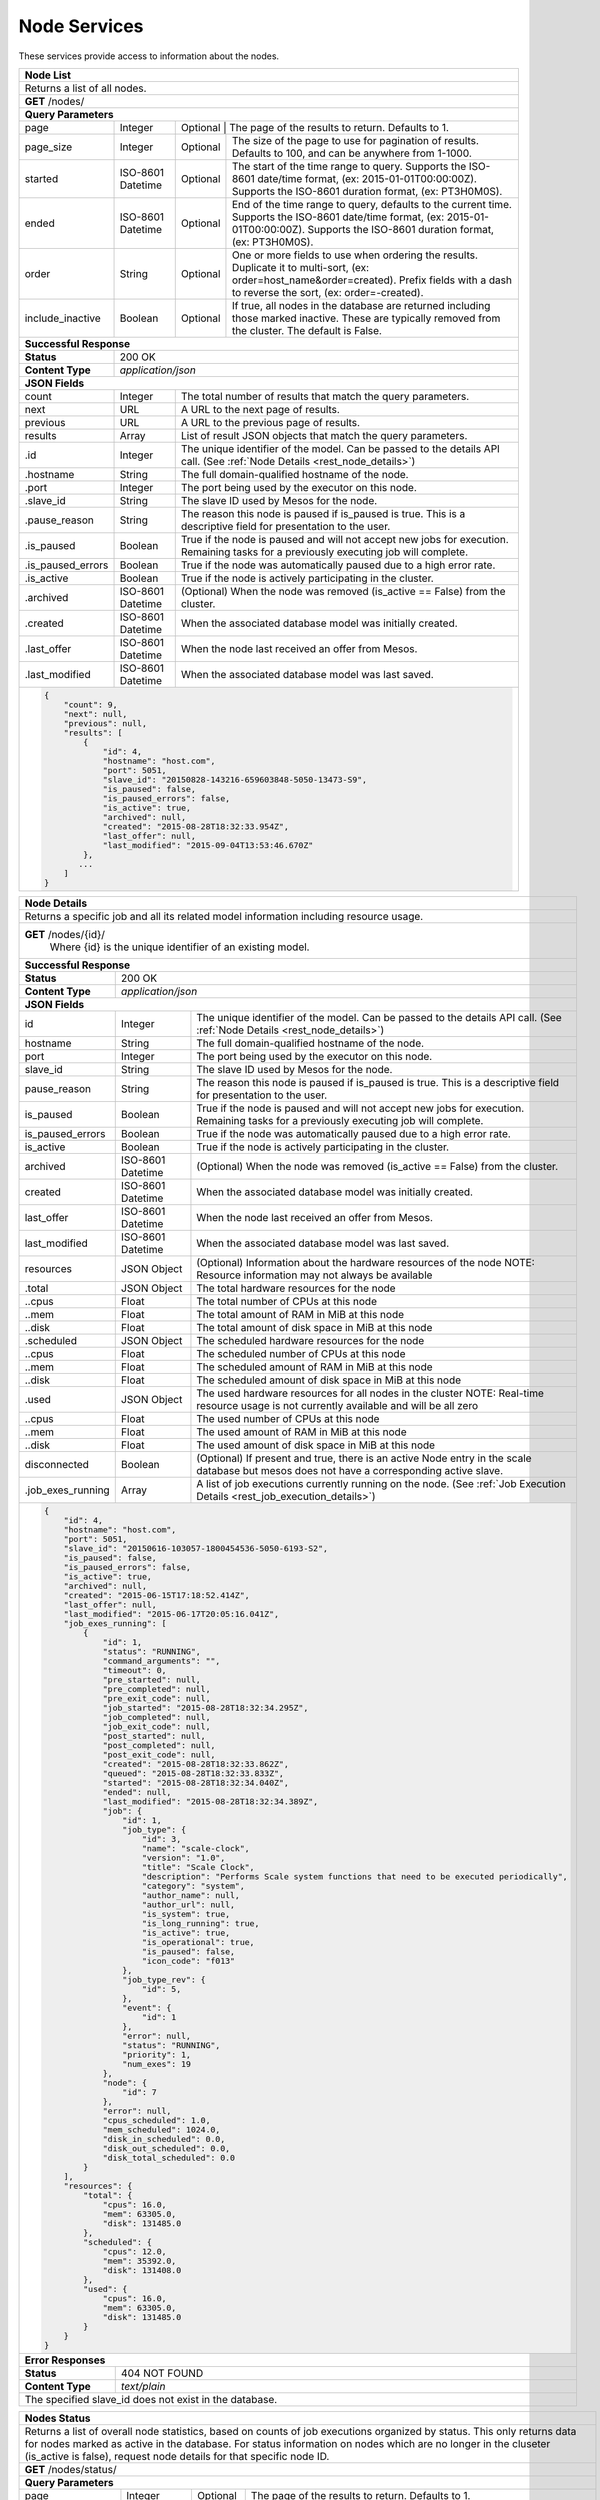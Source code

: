 
.. _rest_node:

Node Services
========================================================================================================================

These services provide access to information about the nodes.

.. _rest_node_list:

+-------------------------------------------------------------------------------------------------------------------------+
| **Node List**                                                                                                           |
+=========================================================================================================================+
| Returns a list of all nodes.                                                                                            |
+-------------------------------------------------------------------------------------------------------------------------+
| **GET** /nodes/                                                                                                         |
+-------------------------------------------------------------------------------------------------------------------------+
| **Query Parameters**                                                                                                    |
+--------------------+-------------------+--------------------------------------------------------------------------------+
| page               | Integer           | Optional | The page of the results to return. Defaults to 1.                   |
+--------------------+-------------------+----------+---------------------------------------------------------------------+
| page_size          | Integer           | Optional | The size of the page to use for pagination of results.              |
|                    |                   |          | Defaults to 100, and can be anywhere from 1-1000.                   |
+--------------------+-------------------+----------+---------------------------------------------------------------------+
| started            | ISO-8601 Datetime | Optional | The start of the time range to query.                               |
|                    |                   |          | Supports the ISO-8601 date/time format, (ex: 2015-01-01T00:00:00Z). |
|                    |                   |          | Supports the ISO-8601 duration format, (ex: PT3H0M0S).              |
+--------------------+-------------------+----------+---------------------------------------------------------------------+
| ended              | ISO-8601 Datetime | Optional | End of the time range to query, defaults to the current time.       |
|                    |                   |          | Supports the ISO-8601 date/time format, (ex: 2015-01-01T00:00:00Z). |
|                    |                   |          | Supports the ISO-8601 duration format, (ex: PT3H0M0S).              |
+--------------------+-------------------+----------+---------------------------------------------------------------------+
| order              | String            | Optional | One or more fields to use when ordering the results.                |
|                    |                   |          | Duplicate it to multi-sort, (ex: order=host_name&order=created).    |
|                    |                   |          | Prefix fields with a dash to reverse the sort, (ex: order=-created).|
+--------------------+-------------------+----------+---------------------------------------------------------------------+
| include_inactive   | Boolean           | Optional | If true, all nodes in the database are returned including those     |
|                    |                   |          | marked inactive. These are typically removed from the cluster.      |
|                    |                   |          | The default is False.                                               |
+--------------------+-------------------+----------+---------------------------------------------------------------------+
| **Successful Response**                                                                                                 |
+--------------------+----------------------------------------------------------------------------------------------------+
| **Status**         | 200 OK                                                                                             |
+--------------------+----------------------------------------------------------------------------------------------------+
| **Content Type**   | *application/json*                                                                                 |
+--------------------+----------------------------------------------------------------------------------------------------+
| **JSON Fields**                                                                                                         |
+--------------------+-------------------+--------------------------------------------------------------------------------+
| count              | Integer           | The total number of results that match the query parameters.                   |
+--------------------+-------------------+--------------------------------------------------------------------------------+
| next               | URL               | A URL to the next page of results.                                             |
+--------------------+-------------------+--------------------------------------------------------------------------------+
| previous           | URL               | A URL to the previous page of results.                                         |
+--------------------+-------------------+--------------------------------------------------------------------------------+
| results            | Array             | List of result JSON objects that match the query parameters.                   |
+--------------------+-------------------+--------------------------------------------------------------------------------+
| .id                | Integer           | The unique identifier of the model. Can be passed to the details API call.     |
|                    |                   | (See :ref:`Node Details <rest_node_details>`)                                  |
+--------------------+-------------------+--------------------------------------------------------------------------------+
| .hostname          | String            | The full domain-qualified hostname of the node.                                |
+--------------------+-------------------+--------------------------------------------------------------------------------+
| .port              | Integer           | The port being used by the executor on this node.                              |
+--------------------+-------------------+--------------------------------------------------------------------------------+
| .slave_id          | String            | The slave ID used by Mesos for the node.                                       |
+--------------------+-------------------+--------------------------------------------------------------------------------+
| .pause_reason      | String            | The reason this node is paused if is_paused is true. This is a descriptive     |
|                    |                   | field for presentation to the user.                                            |
+--------------------+-------------------+--------------------------------------------------------------------------------+
| .is_paused         | Boolean           | True if the node is paused and will not accept new jobs for execution.         |
|                    |                   | Remaining tasks for a previously executing job will complete.                  |
+--------------------+-------------------+--------------------------------------------------------------------------------+
| .is_paused_errors  | Boolean           | True if the node was automatically paused due to a high error rate.            |
+--------------------+-------------------+--------------------------------------------------------------------------------+
| .is_active         | Boolean           | True if the node is actively participating in the cluster.                     |
+--------------------+-------------------+--------------------------------------------------------------------------------+
| .archived          | ISO-8601 Datetime | (Optional) When the node was removed (is_active == False) from the cluster.    |
+--------------------+-------------------+--------------------------------------------------------------------------------+
| .created           | ISO-8601 Datetime | When the associated database model was initially created.                      |
+--------------------+-------------------+--------------------------------------------------------------------------------+
| .last_offer        | ISO-8601 Datetime | When the node last received an offer from Mesos.                               |
+--------------------+-------------------+--------------------------------------------------------------------------------+
| .last_modified     | ISO-8601 Datetime | When the associated database model was last saved.                             |
+--------------------+-------------------+--------------------------------------------------------------------------------+
| .. code-block:: javascript                                                                                              |
|                                                                                                                         |
|    {                                                                                                                    |
|        "count": 9,                                                                                                      |
|        "next": null,                                                                                                    |
|        "previous": null,                                                                                                |
|        "results": [                                                                                                     |
|            {                                                                                                            |
|                "id": 4,                                                                                                 |
|                "hostname": "host.com",                                                                                  |
|                "port": 5051,                                                                                            |
|                "slave_id": "20150828-143216-659603848-5050-13473-S9",                                                   |
|                "is_paused": false,                                                                                      |
|                "is_paused_errors": false,                                                                               |
|                "is_active": true,                                                                                       |
|                "archived": null,                                                                                        |
|                "created": "2015-08-28T18:32:33.954Z",                                                                   |
|                "last_offer": null,                                                                                      |
|                "last_modified": "2015-09-04T13:53:46.670Z"                                                              |
|            },                                                                                                           |
|           ...                                                                                                           |
|        ]                                                                                                                |
|    }                                                                                                                    |
+-------------------------------------------------------------------------------------------------------------------------+

.. _rest_node_details:

+-------------------------------------------------------------------------------------------------------------------------+
| **Node Details**                                                                                                        |
+=========================================================================================================================+
|  Returns a specific job and all its related model information including resource usage.                                 |
+-------------------------------------------------------------------------------------------------------------------------+
| **GET** /nodes/{id}/                                                                                                    |
|         Where {id} is the unique identifier of an existing model.                                                       |
+--------------------+-------------------+--------------------------------------------------------------------------------+
| **Successful Response**                                                                                                 |
+--------------------+----------------------------------------------------------------------------------------------------+
| **Status**         | 200 OK                                                                                             |
+--------------------+----------------------------------------------------------------------------------------------------+
| **Content Type**   | *application/json*                                                                                 |
+--------------------+----------------------------------------------------------------------------------------------------+
| **JSON Fields**                                                                                                         |
+--------------------+-------------------+--------------------------------------------------------------------------------+
| id                 | Integer           | The unique identifier of the model. Can be passed to the details API call.     |
|                    |                   | (See :ref:`Node Details <rest_node_details>`)                                  |
+--------------------+-------------------+--------------------------------------------------------------------------------+
| hostname           | String            | The full domain-qualified hostname of the node.                                |
+--------------------+-------------------+--------------------------------------------------------------------------------+
| port               | Integer           | The port being used by the executor on this node.                              |
+--------------------+-------------------+--------------------------------------------------------------------------------+
| slave_id           | String            | The slave ID used by Mesos for the node.                                       |
+--------------------+-------------------+--------------------------------------------------------------------------------+
| pause_reason       | String            | The reason this node is paused if is_paused is true. This is a descriptive     |
|                    |                   | field for presentation to the user.                                            |
+--------------------+-------------------+--------------------------------------------------------------------------------+
| is_paused          | Boolean           | True if the node is paused and will not accept new jobs for execution.         |
|                    |                   | Remaining tasks for a previously executing job will complete.                  |
+--------------------+-------------------+--------------------------------------------------------------------------------+
| is_paused_errors   | Boolean           | True if the node was automatically paused due to a high error rate.            |
+--------------------+-------------------+--------------------------------------------------------------------------------+
| is_active          | Boolean           | True if the node is actively participating in the cluster.                     |
+--------------------+-------------------+--------------------------------------------------------------------------------+
| archived           | ISO-8601 Datetime | (Optional) When the node was removed (is_active == False) from the cluster.    |
+--------------------+-------------------+--------------------------------------------------------------------------------+
| created            | ISO-8601 Datetime | When the associated database model was initially created.                      |
+--------------------+-------------------+--------------------------------------------------------------------------------+
| last_offer         | ISO-8601 Datetime | When the node last received an offer from Mesos.                               |
+--------------------+-------------------+--------------------------------------------------------------------------------+
| last_modified      | ISO-8601 Datetime | When the associated database model was last saved.                             |
+--------------------+-------------------+--------------------------------------------------------------------------------+
| resources          | JSON Object       | (Optional) Information about the hardware resources of the node                |
|                    |                   | NOTE: Resource information may not always be available                         |
+--------------------+-------------------+--------------------------------------------------------------------------------+
| .total             | JSON Object       | The total hardware resources for the node                                      |
+--------------------+-------------------+--------------------------------------------------------------------------------+
| ..cpus             | Float             | The total number of CPUs at this node                                          |
+--------------------+-------------------+--------------------------------------------------------------------------------+
| ..mem              | Float             | The total amount of RAM in MiB at this node                                    |
+--------------------+-------------------+--------------------------------------------------------------------------------+
| ..disk             | Float             | The total amount of disk space in MiB at this node                             |
+--------------------+-------------------+--------------------------------------------------------------------------------+
| .scheduled         | JSON Object       | The scheduled hardware resources for the node                                  |
+--------------------+-------------------+--------------------------------------------------------------------------------+
| ..cpus             | Float             | The scheduled number of CPUs at this node                                      |
+--------------------+-------------------+--------------------------------------------------------------------------------+
| ..mem              | Float             | The scheduled amount of RAM in MiB at this node                                |
+--------------------+-------------------+--------------------------------------------------------------------------------+
| ..disk             | Float             | The scheduled amount of disk space in MiB at this node                         |
+--------------------+-------------------+--------------------------------------------------------------------------------+
| .used              | JSON Object       | The used hardware resources for all nodes in the cluster                       |
|                    |                   | NOTE: Real-time resource usage is not currently available and will be all zero |
+--------------------+-------------------+--------------------------------------------------------------------------------+
| ..cpus             | Float             | The used number of CPUs at this node                                           |
+--------------------+-------------------+--------------------------------------------------------------------------------+
| ..mem              | Float             | The used amount of RAM in MiB at this node                                     |
+--------------------+-------------------+--------------------------------------------------------------------------------+
| ..disk             | Float             | The used amount of disk space in MiB at this node                              |
+--------------------+-------------------+--------------------------------------------------------------------------------+
| disconnected       | Boolean           | (Optional) If present and true, there is an active Node entry in the scale     |     
|                    |                   | database but mesos does not have a corresponding active slave.                 |
+--------------------+-------------------+--------------------------------------------------------------------------------+
| .job_exes_running  | Array             | A list of job executions currently running on the node.                        |
|                    |                   | (See :ref:`Job Execution Details <rest_job_execution_details>`)                |
+--------------------+-------------------+--------------------------------------------------------------------------------+
| .. code-block:: javascript                                                                                              |
|                                                                                                                         |
|   {                                                                                                                     |
|       "id": 4,                                                                                                          |
|       "hostname": "host.com",                                                                                           |
|       "port": 5051,                                                                                                     |
|       "slave_id": "20150616-103057-1800454536-5050-6193-S2",                                                            | 
|       "is_paused": false,                                                                                               |
|       "is_paused_errors": false,                                                                                        |
|       "is_active": true,                                                                                                |
|       "archived": null,                                                                                                 |
|       "created": "2015-06-15T17:18:52.414Z",                                                                            |
|       "last_offer": null,                                                                                               |
|       "last_modified": "2015-06-17T20:05:16.041Z",                                                                      |
|       "job_exes_running": [                                                                                             |
|           {                                                                                                             |
|               "id": 1,                                                                                                  |
|               "status": "RUNNING",                                                                                      |
|               "command_arguments": "",                                                                                  |
|               "timeout": 0,                                                                                             |
|               "pre_started": null,                                                                                      |
|               "pre_completed": null,                                                                                    |
|               "pre_exit_code": null,                                                                                    |
|               "job_started": "2015-08-28T18:32:34.295Z",                                                                |
|               "job_completed": null,                                                                                    |
|               "job_exit_code": null,                                                                                    |
|               "post_started": null,                                                                                     |
|               "post_completed": null,                                                                                   |
|               "post_exit_code": null,                                                                                   |
|               "created": "2015-08-28T18:32:33.862Z",                                                                    |
|               "queued": "2015-08-28T18:32:33.833Z",                                                                     |
|               "started": "2015-08-28T18:32:34.040Z",                                                                    |
|               "ended": null,                                                                                            |
|               "last_modified": "2015-08-28T18:32:34.389Z",                                                              |
|               "job": {                                                                                                  |
|                   "id": 1,                                                                                              |
|                   "job_type": {                                                                                         |
|                       "id": 3,                                                                                          |
|                       "name": "scale-clock",                                                                            |
|                       "version": "1.0",                                                                                 |
|                       "title": "Scale Clock",                                                                           |
|                       "description": "Performs Scale system functions that need to be executed periodically",           | 
|                       "category": "system",                                                                             |
|                       "author_name": null,                                                                              |
|                       "author_url": null,                                                                               |
|                       "is_system": true,                                                                                |
|                       "is_long_running": true,                                                                          |
|                       "is_active": true,                                                                                |
|                       "is_operational": true,                                                                           |
|                       "is_paused": false,                                                                               |
|                       "icon_code": "f013"                                                                               |
|                   },                                                                                                    |
|                   "job_type_rev": {                                                                                     |
|                       "id": 5,                                                                                          |
|                   },                                                                                                    |
|                   "event": {                                                                                            |
|                       "id": 1                                                                                           |
|                   },                                                                                                    |
|                   "error": null,                                                                                        |
|                   "status": "RUNNING",                                                                                  |
|                   "priority": 1,                                                                                        |
|                   "num_exes": 19                                                                                        |
|               },                                                                                                        |
|               "node": {                                                                                                 |
|                   "id": 7                                                                                               |
|               },                                                                                                        |
|               "error": null,                                                                                            |
|               "cpus_scheduled": 1.0,                                                                                    |
|               "mem_scheduled": 1024.0,                                                                                  |
|               "disk_in_scheduled": 0.0,                                                                                 |
|               "disk_out_scheduled": 0.0,                                                                                |
|               "disk_total_scheduled": 0.0                                                                               |
|           }                                                                                                             |
|       ],                                                                                                                |
|       "resources": {                                                                                                    | 
|           "total": {                                                                                                    | 
|               "cpus": 16.0,                                                                                             |
|               "mem": 63305.0,                                                                                           | 
|               "disk": 131485.0                                                                                          |
|           },                                                                                                            |
|           "scheduled": {                                                                                                | 
|               "cpus": 12.0,                                                                                             |
|               "mem": 35392.0,                                                                                           | 
|               "disk": 131408.0                                                                                          |
|           },                                                                                                            |
|           "used": {                                                                                                     | 
|               "cpus": 16.0,                                                                                             |
|               "mem": 63305.0,                                                                                           | 
|               "disk": 131485.0                                                                                          |
|           }                                                                                                             |
|       }                                                                                                                 |
|   }                                                                                                                     |
+-------------------------------------------------------------------------------------------------------------------------+
| **Error Responses**                                                                                                     |
+--------------------+----------------------------------------------------------------------------------------------------+
| **Status**         | 404 NOT FOUND                                                                                      |
+--------------------+----------------------------------------------------------------------------------------------------+
| **Content Type**   | *text/plain*                                                                                       |
+--------------------+----------------------------------------------------------------------------------------------------+
| The specified slave_id does not exist in the database.                                                                  |
+--------------------+----------------------------------------------------------------------------------------------------+

+-------------------------------------------------------------------------------------------------------------------------+
| **Update Node**                                                                                                         |
+=========================================================================================================================+
| Update one or more fields in an existing node.                                                                          |
+-------------------------------------------------------------------------------------------------------------------------+
| **PATCH** /nodes/{id}/                                                                                                  |
|           Where {id} is the unique identifier of an existing model.                                                     |
|           All fields are optional and additional fields are not tolerated.                                              |
+--------------------+----------------------------------------------------------------------------------------------------+
| **Content Type**   | *application/json*                                                                                 |
+--------------------+----------------------------------------------------------------------------------------------------+
| **JSON Fields**                                                                                                         |
+--------------------+-------------------+--------------------------------------------------------------------------------+
| pause_reason       | String            | (Optional) The reason this node is paused if is_paused is true. If is_paused   |
|                    |                   | is false, this field will be set to null. This should provide a brief          |
|                    |                   | description for user display.                                                  |
+--------------------+-------------------+--------------------------------------------------------------------------------+
| is_paused          | Boolean           | (Optional) True if the node is paused and will not accept new jobs             |
|                    |                   | for execution. Remaining tasks for a previously executing job will complete.   |
+--------------------+-------------------+--------------------------------------------------------------------------------+
| **Successful Response**                                                                                                 |
+--------------------+----------------------------------------------------------------------------------------------------+
| **Status**         | 200 OK                                                                                        |
+--------------------+----------------------------------------------------------------------------------------------------+
| **Location**       | URL pointing to the details for the node (should be the same as the request URL).                  |
+--------------------+----------------------------------------------------------------------------------------------------+
| **Content Type**   | *application/json*                                                                                 |
+--------------------+----------------------------------------------------------------------------------------------------+
| Response format is identical to GET but contains the updated data.                                                      |
+--------------------+----------------------------------------------------------------------------------------------------+
| **JSON Fields**                                                                                                         |
+--------------------+-------------------+--------------------------------------------------------------------------------+
| id                 | Integer           | The unique identifier of the model. Can be passed to the details API call.     |
|                    |                   | (See :ref:`Node Details <rest_node_details>`)                                  |
+--------------------+-------------------+--------------------------------------------------------------------------------+
| hostname           | String            | The full domain-qualified hostname of the node.                                |
+--------------------+-------------------+--------------------------------------------------------------------------------+
| port               | Integer           | The port being used by the executor on this node.                              |
+--------------------+-------------------+--------------------------------------------------------------------------------+
| slave_id           | String            | The slave ID used by Mesos for the node.                                       |
+--------------------+-------------------+--------------------------------------------------------------------------------+
| pause_reason       | String            | The reason this node is paused if is_paused is true. This is a descriptive     |
|                    |                   | field for presentation to the user.                                            |
+--------------------+-------------------+--------------------------------------------------------------------------------+
| is_paused          | Boolean           | True if the node is paused and will not accept new jobs for execution.         |
|                    |                   | Remaining tasks for a previously executing job will complete.                  |
+--------------------+-------------------+--------------------------------------------------------------------------------+
| is_paused_errors   | Boolean           | True if the node was automatically paused due to a high error rate.            |
+--------------------+-------------------+--------------------------------------------------------------------------------+
| is_active          | Boolean           | True if the node is actively participating in the cluster.                     |
+--------------------+-------------------+--------------------------------------------------------------------------------+
| archived           | ISO-8601 Datetime | (Optional) When the node was removed (is_active == False) from the cluster.    |
+--------------------+-------------------+--------------------------------------------------------------------------------+
| created            | ISO-8601 Datetime | When the associated database model was initially created.                      |
+--------------------+-------------------+--------------------------------------------------------------------------------+
| last_offer         | ISO-8601 Datetime | When the node last received an offer from Mesos.                               |
+--------------------+-------------------+--------------------------------------------------------------------------------+
| last_modified      | ISO-8601 Datetime | When the associated database model was last saved.                             |
+--------------------+-------------------+--------------------------------------------------------------------------------+
| resources          | JSON Object       | (Optional) Information about the hardware resources of the node                |
|                    |                   | NOTE: Resource information may not always be available                         |
+--------------------+-------------------+--------------------------------------------------------------------------------+
| .total             | JSON Object       | The total hardware resources for the node                                      |
+--------------------+-------------------+--------------------------------------------------------------------------------+
| ..cpus             | Float             | The total number of CPUs at this node                                          |
+--------------------+-------------------+--------------------------------------------------------------------------------+
| ..mem              | Float             | The total amount of RAM in MiB at this node                                    |
+--------------------+-------------------+--------------------------------------------------------------------------------+
| ..disk             | Float             | The total amount of disk space in MiB at this node                             |
+--------------------+-------------------+--------------------------------------------------------------------------------+
| .scheduled         | JSON Object       | The scheduled hardware resources for the node                                  |
+--------------------+-------------------+--------------------------------------------------------------------------------+
| ..cpus             | Float             | The scheduled number of CPUs at this node                                      |
+--------------------+-------------------+--------------------------------------------------------------------------------+
| ..mem              | Float             | The scheduled amount of RAM in MiB at this node                                |
+--------------------+-------------------+--------------------------------------------------------------------------------+
| ..disk             | Float             | The scheduled amount of disk space in MiB at this node                         |
+--------------------+-------------------+--------------------------------------------------------------------------------+
| .used              | JSON Object       | The used hardware resources for all nodes in the cluster                       |
|                    |                   | NOTE: Real-time resource usage is not currently available and will be all zero |
+--------------------+-------------------+--------------------------------------------------------------------------------+
| ..cpus             | Float             | The used number of CPUs at this node                                           |
+--------------------+-------------------+--------------------------------------------------------------------------------+
| ..mem              | Float             | The used amount of RAM in MiB at this node                                     |
+--------------------+-------------------+--------------------------------------------------------------------------------+
| ..disk             | Float             | The used amount of disk space in MiB at this node                              |
+--------------------+-------------------+--------------------------------------------------------------------------------+
| disconnected       | Boolean           | (Optional) If present and true, there is an active Node entry in the scale     |
|                    |                   | database but mesos does not have a corresponding active slave.                 |
+--------------------+-------------------+--------------------------------------------------------------------------------+
| .job_exes_running  | Array             | A list of job executions currently running on the node.                        |
|                    |                   | (See :ref:`Job Execution Details <rest_job_execution_details>`)                |
+--------------------+-------------------+--------------------------------------------------------------------------------+
| .. code-block:: javascript                                                                                              |
|                                                                                                                         |
|   {                                                                                                                     |
|       "id": 4,                                                                                                          |
|       "hostname": "host.com",                                                                                           |
|       "port": 5051,                                                                                                     |
|       "slave_id": "20150616-103057-1800454536-5050-6193-S2",                                                            |
|       "is_paused": false,                                                                                               |
|       "is_paused_errors": false,                                                                                        |
|       "is_active": true,                                                                                                |
|       "archived": null,                                                                                                 |
|       "created": "2015-06-15T17:18:52.414Z",                                                                            |
|       "last_offer": null,                                                                                               |
|       "last_modified": "2015-06-17T20:05:16.041Z",                                                                      |
|       "job_exes_running": [                                                                                             |
|           {                                                                                                             |
|               "id": 1,                                                                                                  |
|               "status": "RUNNING",                                                                                      |
|               "command_arguments": "",                                                                                  |
|               "timeout": 0,                                                                                             |
|               "pre_started": null,                                                                                      |
|               "pre_completed": null,                                                                                    |
|               "pre_exit_code": null,                                                                                    |
|               "job_started": "2015-08-28T18:32:34.295Z",                                                                |
|               "job_completed": null,                                                                                    |
|               "job_exit_code": null,                                                                                    |
|               "post_started": null,                                                                                     |
|               "post_completed": null,                                                                                   |
|               "post_exit_code": null,                                                                                   |
|               "created": "2015-08-28T18:32:33.862Z",                                                                    |
|               "queued": "2015-08-28T18:32:33.833Z",                                                                     |
|               "started": "2015-08-28T18:32:34.040Z",                                                                    |
|               "ended": null,                                                                                            |
|               "last_modified": "2015-08-28T18:32:34.389Z",                                                              |
|               "job": {                                                                                                  |
|                   "id": 1,                                                                                              |
|                   "job_type": {                                                                                         |
|                       "id": 3,                                                                                          |
|                       "name": "scale-clock",                                                                            |
|                       "version": "1.0",                                                                                 |
|                       "title": "Scale Clock",                                                                           |
|                       "description": "Performs Scale system functions that need to be executed periodically",           |
|                       "category": "system",                                                                             |
|                       "author_name": null,                                                                              |
|                       "author_url": null,                                                                               |
|                       "is_system": true,                                                                                |
|                       "is_long_running": true,                                                                          |
|                       "is_active": true,                                                                                |
|                       "is_operational": true,                                                                           |
|                       "is_paused": false,                                                                               |
|                       "icon_code": "f013"                                                                               |
|                   },                                                                                                    |
|                   "job_type_rev": {                                                                                     |
|                       "id": 5,                                                                                          |
|                   },                                                                                                    |
|                   "event": {                                                                                            |
|                       "id": 1                                                                                           |
|                   },                                                                                                    |
|                   "error": null,                                                                                        |
|                   "status": "RUNNING",                                                                                  |
|                   "priority": 1,                                                                                        |
|                   "num_exes": 19                                                                                        |
|               },                                                                                                        |
|               "node": {                                                                                                 |
|                   "id": 7                                                                                               |
|               },                                                                                                        |
|               "error": null,                                                                                            |
|               "cpus_scheduled": 1.0,                                                                                    |
|               "mem_scheduled": 1024.0,                                                                                  |
|               "disk_in_scheduled": 0.0,                                                                                 |
|               "disk_out_scheduled": 0.0,                                                                                |
|               "disk_total_scheduled": 0.0                                                                               |
|           }                                                                                                             |
|       ],                                                                                                                |
|       "resources": {                                                                                                    |
|           "total": {                                                                                                    |
|               "cpus": 16.0,                                                                                             |
|               "mem": 63305.0,                                                                                           |
|               "disk": 131485.0                                                                                          |
|           },                                                                                                            |
|           "scheduled": {                                                                                                |
|               "cpus": 12.0,                                                                                             |
|               "mem": 35392.0,                                                                                           |
|               "disk": 131408.0                                                                                          |
|           },                                                                                                            |
|           "used": {                                                                                                     |
|               "cpus": 16.0,                                                                                             |
|               "mem": 63305.0,                                                                                           |
|               "disk": 131485.0                                                                                          |
|           }                                                                                                             |
|       }                                                                                                                 |
|   }                                                                                                                     |
+--------------------+-------------------+--------------------------------------------------------------------------------+
| **Error Responses**                                                                                                     |
+--------------------+----------------------------------------------------------------------------------------------------+
| **Status**         | 400 BAD REQUEST                                                                                    |
+--------------------+----------------------------------------------------------------------------------------------------+
| **Content Type**   | *text/plain*                                                                                       |
+--------------------+----------------------------------------------------------------------------------------------------+
| Unexpected fields were specified. An error message lists them. Or no fields were specified.                             |
+--------------------+----------------------------------------------------------------------------------------------------+
| **Status**         | 404 NOT FOUND                                                                                      |
+--------------------+----------------------------------------------------------------------------------------------------+
| **Content Type**   | *text/plain*                                                                                       |
+--------------------+----------------------------------------------------------------------------------------------------+
| The specified slave_id does not exist in the database.                                                                  |
+--------------------+----------------------------------------------------------------------------------------------------+

+-------------------------------------------------------------------------------------------------------------------------+
| **Nodes Status**                                                                                                        |
+=========================================================================================================================+
| Returns a list of overall node statistics, based on counts of job executions organized by status.                       |
| This only returns data for nodes marked as active in the database. For status information on nodes which are no         |
| longer in the cluseter (is_active is false), request node details for that specific node ID.                            |
+-------------------------------------------------------------------------------------------------------------------------+
| **GET** /nodes/status/                                                                                                  |
+-------------------------------------------------------------------------------------------------------------------------+
| **Query Parameters**                                                                                                    |
+--------------------+-------------------+----------+---------------------------------------------------------------------+
| page               | Integer           | Optional | The page of the results to return. Defaults to 1.                   |
+--------------------+-------------------+----------+---------------------------------------------------------------------+
| page_size          | Integer           | Optional | The size of the page to use for pagination of results.              |
|                    |                   |          | Defaults to 100, and can be anywhere from 1-1000.                   |
+--------------------+-------------------+----------+---------------------------------------------------------------------+
| started            | ISO-8601 Datetime | Optional | The start of the time range to query.                               |
|                    |                   |          | Supports the ISO-8601 date/time format, (ex: 2015-01-01T00:00:00Z). |
|                    |                   |          | Supports the ISO-8601 duration format, (ex: PT3H0M0S).              |
+--------------------+-------------------+----------+---------------------------------------------------------------------+
| ended              | ISO-8601 Datetime | Optional | End of the time range to query, defaults to the current time.       |
|                    |                   |          | Supports the ISO-8601 date/time format, (ex: 2015-01-01T00:00:00Z). |
|                    |                   |          | Supports the ISO-8601 duration format, (ex: PT3H0M0S).              |
+--------------------+-------------------+----------+---------------------------------------------------------------------+
| **Successful Response**                                                                                                 |
+--------------------+-------------------+--------------------------------------------------------------------------------+
| **Status**         | 200 OK                                                                                             |
+--------------------+-------------------+--------------------------------------------------------------------------------+
| **Content Type**   | *application/json*                                                                                 |
+--------------------+-------------------+--------------------------------------------------------------------------------+
| **JSON Fields**                                                                                                         |
+--------------------+-------------------+--------------------------------------------------------------------------------+
| count              | Integer           | The total number of results that match the query parameters.                   |
+--------------------+-------------------+--------------------------------------------------------------------------------+
| next               | URL               | A URL to the next page of results.                                             |
+--------------------+-------------------+--------------------------------------------------------------------------------+
| previous           | URL               | A URL to the previous page of results.                                         |
+--------------------+-------------------+--------------------------------------------------------------------------------+
| results            | Array             | List of result JSON objects that match the query parameters.                   |
+--------------------+-------------------+--------------------------------------------------------------------------------+
| .node              | JSON Object       | The node that is associated with the statistics.                               |
|                    |                   | (See :ref:`Node Details <rest_node_details>`)                                  |
+--------------------+-------------------+--------------------------------------------------------------------------------+
| .is_online         | Boolean           | (Optional) Whether or not the node is running and available.                   |
+--------------------+-------------------+--------------------------------------------------------------------------------+
| .job_exe_counts    | Array             | A list of recent job execution counts for the node, grouped by status.         |
+--------------------+-------------------+--------------------------------------------------------------------------------+
| ..status           | String            | The type of job execution status the count represents.                         |
+--------------------+-------------------+--------------------------------------------------------------------------------+
| ..count            | Integer           | The number of job executions for the status attempted by the node.             |
+--------------------+-------------------+--------------------------------------------------------------------------------+
| ..most_recent      | ISO-8601 Datetime | The date/time when the node last ran a job execution with the status.          |
+--------------------+-------------------+--------------------------------------------------------------------------------+
| ..category         | String            | The category of the status, which is only used by a FAILED status.             |
+--------------------+-------------------+--------------------------------------------------------------------------------+
| .job_exes_running  | Array             | A list of job executions currently running on the node.                        |
|                    |                   | (See :ref:`Job Execution Details <rest_job_execution_details>`)                |
+--------------------+-------------------+--------------------------------------------------------------------------------+
| .. code-block:: javascript                                                                                              |
|                                                                                                                         |
|   "count": 2,                                                                                                           | 
|   "next": null,                                                                                                         |
|   "previous": null,                                                                                                     |
|   "results": [                                                                                                          |
|        {                                                                                                                |
|            "node": {                                                                                                    |
|                "id": 2                                                                                                  |
|                "hostname": "host1.com",                                                                                 |
|                "port": 5051,                                                                                            |
|                "slave_id": "20150821-144617-659603848-5050-22035-S2",                                                   |
|                "is_paused": false,                                                                                      |
|                "is_paused_errors": false,                                                                               |
|                "is_active": true,                                                                                       |
|                "archived": null,                                                                                        |
|                "created": "2015-07-08T17:49:21.771Z",                                                                   |
|                "last_modified": "2015-07-08T17:49:21.771Z",                                                             |
|            },                                                                                                           |
|            "is_online": true,                                                                                           |
|            "job_exe_counts": [                                                                                          |
|                {                                                                                                        |
|                    "status": "RUNNING",                                                                                 |
|                    "count": 1,                                                                                          |
|                    "most_recent": "2015-08-31T22:09:12.674Z",                                                           |
|                    "category": null                                                                                     |
|                },                                                                                                       |
|                {                                                                                                        |
|                    "status": "FAILED",                                                                                  |
|                    "count": 2,                                                                                          |
|                    "most_recent": "2015-08-31T19:28:30.799Z",                                                           |
|                    "category": "SYSTEM"                                                                                 |
|                },                                                                                                       |
|                {                                                                                                        |
|                    "status": "COMPLETED",                                                                               |
|                    "count": 57,                                                                                         |
|                    "most_recent": "2015-08-31T21:51:40.900Z",                                                           |
|                    "category": null                                                                                     |
|                }                                                                                                        |
|            ],                                                                                                           |
|            "job_exes_running": [                                                                                        |
|                {                                                                                                        |
|                   "id": 1,                                                                                              |
|                   "status": "RUNNING",                                                                                  |
|                   "command_arguments": "",                                                                              |
|                   "timeout": 0,                                                                                         |
|                   "pre_started": null,                                                                                  |
|                   "pre_completed": null,                                                                                |
|                   "pre_exit_code": null,                                                                                |
|                   "job_started": "2015-08-28T18:32:34.295Z",                                                            |
|                   "job_completed": null,                                                                                |
|                   "job_exit_code": null,                                                                                |
|                   "post_started": null,                                                                                 |
|                   "post_completed": null,                                                                               |
|                   "post_exit_code": null,                                                                               |
|                   "created": "2015-08-28T18:32:33.862Z",                                                                |
|                   "queued": "2015-08-28T18:32:33.833Z",                                                                 |
|                   "started": "2015-08-28T18:32:34.040Z",                                                                |
|                   "ended": null,                                                                                        |
|                   "last_modified": "2015-08-28T18:32:34.389Z",                                                          |
|                   "job": {                                                                                              |
|                       "id": 1,                                                                                          |
|                       "job_type": {                                                                                     |
|                           "id": 3,                                                                                      |
|                           "name": "scale-clock",                                                                        |
|                           "version": "1.0",                                                                             |
|                           "title": "Scale Clock",                                                                       |
|                           "description": "Performs Scale system functions that need to be executed periodically",       | 
|                           "category": "system",                                                                         |
|                           "author_name": null,                                                                          |
|                           "author_url": null,                                                                           |
|                           "is_system": true,                                                                            |
|                           "is_long_running": true,                                                                      |
|                           "is_active": true,                                                                            |
|                           "is_operational": true,                                                                       |
|                           "is_paused": false,                                                                           |
|                           "icon_code": "f013"                                                                           |
|                       },                                                                                                |
|                       "job_type_rev": {                                                                                 |
|                           "id": 5,                                                                                      |
|                       },                                                                                                |
|                       "event": {                                                                                        |
|                           "id": 1                                                                                       |
|                       },                                                                                                |
|                       "error": null,                                                                                    |
|                       "status": "RUNNING",                                                                              |
|                       "priority": 1,                                                                                    |
|                       "num_exes": 19                                                                                    |
|                   },                                                                                                    |
|                   "node": {                                                                                             |
|                       "id": 7                                                                                           |
|                   },                                                                                                    |
|                   "error": null,                                                                                        |
|                   "cpus_scheduled": 1.0,                                                                                |
|                   "mem_scheduled": 1024.0,                                                                              |
|                   "disk_in_scheduled": 0.0,                                                                             |
|                   "disk_out_scheduled": 0.0,                                                                            |
|                   "disk_total_scheduled": 0.0                                                                           |
|                }                                                                                                        |
|            ]                                                                                                            |
|        },                                                                                                               |
|        {                                                                                                                |
|            "node": {                                                                                                    |
|                "id": 1                                                                                                  |
|                "hostname": "host2.com",                                                                                 |
|                "port": 5051,                                                                                            |
|                "slave_id": "20150821-144617-659603848-5050-22035-S1",                                                   |
|                "is_paused": false,                                                                                      |
|                "is_paused_errors": false,                                                                               |
|                "is_active": true,                                                                                       |
|                "archived": null,                                                                                        |
|                "created": "2015-07-08T17:49:21.771Z",                                                                   |
|                "last_modified": "2015-07-08T17:49:21.771Z"                                                              |
|            },                                                                                                           |
|            "is_online": false,                                                                                          |
|            "job_exe_counts": [],                                                                                        |
|            "job_exes_running": []                                                                                       |
|        },                                                                                                               |
|        ...                                                                                                              |
|    ]                                                                                                                    |
+-------------------------------------------------------------------------------------------------------------------------+
